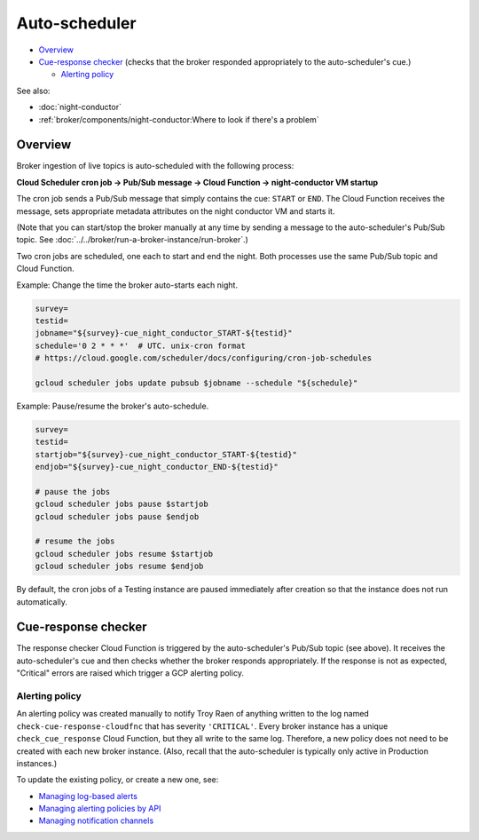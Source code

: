 Auto-scheduler
==============

-  `Overview`_
-  `Cue-response checker`_ (checks that the
   broker responded appropriately to the auto-scheduler's cue.)

   -  `Alerting policy`_

See also:

-   :doc:`night-conductor`
-   :ref:`broker/components/night-conductor:Where to look if there's a problem`

Overview
--------

Broker ingestion of live topics is auto-scheduled with the following
process:

**Cloud Scheduler cron job -> Pub/Sub message -> Cloud Function ->
night-conductor VM startup**

The cron job sends a Pub/Sub message that simply contains the cue:
``START`` or ``END``. The Cloud Function receives the message, sets
appropriate metadata attributes on the night conductor VM and starts it.

(Note that you can start/stop the broker manually at any time by sending
a message to the auto-scheduler's Pub/Sub topic. See
:doc:`../../broker/run-a-broker-instance/run-broker`.)

Two cron jobs are scheduled, one each to start and end the night. Both
processes use the same Pub/Sub topic and Cloud Function.

Example: Change the time the broker auto-starts each night.

.. code:: bash

    survey=
    testid=
    jobname="${survey}-cue_night_conductor_START-${testid}"
    schedule='0 2 * * *'  # UTC. unix-cron format
    # https://cloud.google.com/scheduler/docs/configuring/cron-job-schedules

    gcloud scheduler jobs update pubsub $jobname --schedule "${schedule}"

Example: Pause/resume the broker's auto-schedule.

.. code:: bash

    survey=
    testid=
    startjob="${survey}-cue_night_conductor_START-${testid}"
    endjob="${survey}-cue_night_conductor_END-${testid}"

    # pause the jobs
    gcloud scheduler jobs pause $startjob
    gcloud scheduler jobs pause $endjob

    # resume the jobs
    gcloud scheduler jobs resume $startjob
    gcloud scheduler jobs resume $endjob

By default, the cron jobs of a Testing instance are paused immediately
after creation so that the instance does not run automatically.

Cue-response checker
--------------------

The response checker Cloud Function is triggered by the auto-scheduler's
Pub/Sub topic (see above). It receives the auto-scheduler's cue and then
checks whether the broker responds appropriately. If the response is not
as expected, "Critical" errors are raised which trigger a GCP alerting
policy.

Alerting policy
~~~~~~~~~~~~~~~

An alerting policy was created manually to notify Troy Raen of anything
written to the log named ``check-cue-response-cloudfnc`` that has
severity ``'CRITICAL'``. Every broker instance has a unique
``check_cue_response`` Cloud Function, but they all write to the same
log. Therefore, a new policy does not need to be created with each new
broker instance. (Also, recall that the auto-scheduler is typically only
active in Production instances.)

To update the existing policy, or create a new one, see:

-   `Managing log-based alerts
    <https://cloud.google.com/logging/docs/alerting/log-based-alerts>`__
-   `Managing alerting policies by API
    <https://cloud.google.com/monitoring/alerts/using-alerting-api>`__
-   `Managing notification channels
    <https://cloud.google.com/monitoring/support/notification-options>`__
